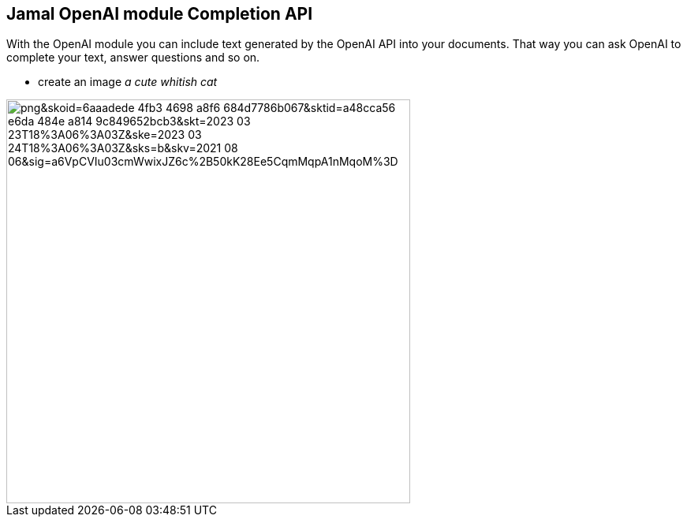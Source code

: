 == Jamal OpenAI module Completion API


With the OpenAI module you can include text generated by the OpenAI API into your documents.
That way you can ask OpenAI to complete your text, answer questions and so on.





* create an image __a cute whitish cat__

image::https://oaidalleapiprodscus.blob.core.windows.net/private/org-pw12yovxFuSbMN2zHjaHFgrj/user-lcgcIzGG8aAi3ZULtwzDv7Xa/img-k3osGNtYRVirYXEX2R0Bfhx3.png?st=2023-03-23T17%3A16%3A16Z&se=2023-03-23T19%3A16%3A16Z&sp=r&sv=2021-08-06&sr=b&rscd=inline&rsct=image/png&skoid=6aaadede-4fb3-4698-a8f6-684d7786b067&sktid=a48cca56-e6da-484e-a814-9c849652bcb3&skt=2023-03-23T18%3A06%3A03Z&ske=2023-03-24T18%3A06%3A03Z&sks=b&skv=2021-08-06&sig=a6VpCVIu03cmWwixJZ6c%2B50kK28Ee5CqmMqpA1nMqoM%3D[width=512px]
